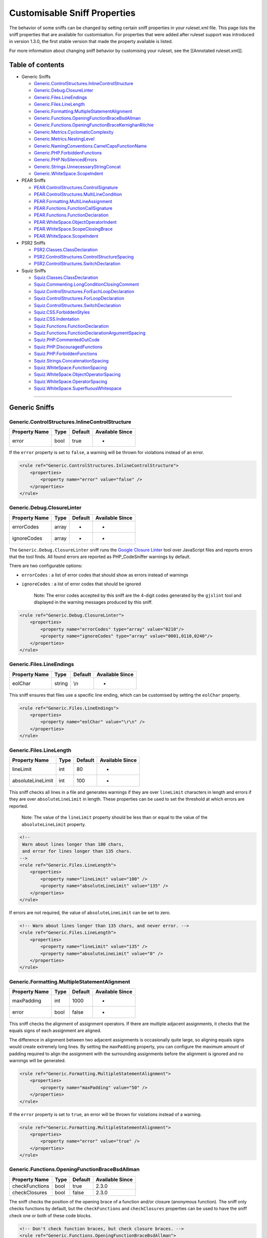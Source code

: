Customisable Sniff Properties
=============================

The behavior of some sniffs can be changed by setting certain sniff
properties in your ruleset.xml file. This page lists the sniff
properties that are available for customisation. For properties that
were added after ruleset support was introduced in version 1.3.0, the
first stable version that made the property available is listed.

For more information about changing sniff behavior by customising your
ruleset, see the [[Annotated ruleset.xml]].

Table of contents
-----------------

-  Generic Sniffs

   -  `Generic.ControlStructures.InlineControlStructure <#genericcontrolstructuresinlinecontrolstructure>`__
   -  `Generic.Debug.ClosureLinter <#genericdebugclosurelinter>`__
   -  `Generic.Files.LineEndings <#genericfileslineendings>`__
   -  `Generic.Files.LineLength <#genericfileslinelength>`__
   -  `Generic.Formatting.MultipleStatementAlignment <#genericformattingmultiplestatementalignment>`__
   -  `Generic.Functions.OpeningFunctionBraceBsdAllman <#genericfunctionsopeningfunctionbracebsdallman>`__
   -  `Generic.Functions.OpeningFunctionBraceKernighanRitchie <#genericfunctionsopeningfunctionbracekernighanritchie>`__
   -  `Generic.Metrics.CyclomaticComplexity <#genericmetricscyclomaticcomplexity>`__
   -  `Generic.Metrics.NestingLevel <#genericmetricsnestinglevel>`__
   -  `Generic.NamingConventions.CamelCapsFunctionName <#genericnamingconventionscamelcapsfunctionname>`__
   -  `Generic.PHP.ForbiddenFunctions <#genericphpforbiddenfunctions>`__
   -  `Generic.PHP.NoSilencedErrors <#genericphpnosilencederrors>`__
   -  `Generic.Strings.UnnecessaryStringConcat <#genericstringsunnecessarystringconcat>`__
   -  `Generic.WhiteSpace.ScopeIndent <#genericwhitespacescopeindent>`__

-  PEAR Sniffs

   -  `PEAR.ControlStructures.ControlSignature <#pearcontrolstructurescontrolsignature>`__
   -  `PEAR.ControlStructures.MultiLineCondition <#pearcontrolstructuresmultilinecondition>`__
   -  `PEAR.Formatting.MultiLineAssignment <#pearformattingmultilineassignment>`__
   -  `PEAR.Functions.FunctionCallSignature <#pearfunctionsfunctioncallsignature>`__
   -  `PEAR.Functions.FunctionDeclaration <#pearfunctionsfunctiondeclaration>`__
   -  `PEAR.WhiteSpace.ObjectOperatorIndent <#pearwhitespaceobjectoperatorindent>`__
   -  `PEAR.WhiteSpace.ScopeClosingBrace <#pearwhitespacescopeclosingbrace>`__
   -  `PEAR.WhiteSpace.ScopeIndent <#pearwhitespacescopeindent>`__

-  PSR2 Sniffs

   -  `PSR2.Classes.ClassDeclaration <#psr2classesclassdeclaration>`__
   -  `PSR2.ControlStructures.ControlStructureSpacing <#psr2controlstructurescontrolstructurespacing>`__
   -  `PSR2.ControlStructures.SwitchDeclaration <#psr2controlstructuresswitchdeclaration>`__

-  Squiz Sniffs

   -  `Squiz.Classes.ClassDeclaration <#squizclassesclassdeclaration>`__
   -  `Squiz.Commenting.LongConditionClosingComment <#squizcommentinglongconditionclosingcomment>`__
   -  `Squiz.ControlStructures.ForEachLoopDeclaration <#squizcontrolstructuresforeachloopdeclaration>`__
   -  `Squiz.ControlStructures.ForLoopDeclaration <#squizcontrolstructuresforloopdeclaration>`__
   -  `Squiz.ControlStructures.SwitchDeclaration <#squizcontrolstructuresswitchdeclaration>`__
   -  `Squiz.CSS.ForbiddenStyles <#squizcssforbiddenstyles>`__
   -  `Squiz.CSS.Indentation <#squizcssindentation>`__
   -  `Squiz.Functions.FunctionDeclaration <#squizfunctionsfunctiondeclaration>`__
   -  `Squiz.Functions.FunctionDeclarationArgumentSpacing <#squizfunctionsfunctiondeclarationargumentspacing>`__
   -  `Squiz.PHP.CommentedOutCode <#squizphpcommentedoutcode>`__
   -  `Squiz.PHP.DiscouragedFunctions <#squizphpdiscouragedfunctions>`__
   -  `Squiz.PHP.ForbiddenFunctions <#squizphpforbiddenfunctions>`__
   -  `Squiz.Strings.ConcatenationSpacing <#squizstringsconcatenationspacing>`__
   -  `Squiz.WhiteSpace.FunctionSpacing <#squizwhitespacefunctionspacing>`__
   -  `Squiz.WhiteSpace.ObjectOperatorSpacing <#squizwhitespaceobjectoperatorspacing>`__
   -  `Squiz.WhiteSpace.OperatorSpacing <#squizwhitespaceoperatorspacing>`__
   -  `Squiz.WhiteSpace.SuperfluousWhitespace <#squizwhitespacesuperfluouswhitespace>`__

--------------

Generic Sniffs
--------------

Generic.ControlStructures.InlineControlStructure
~~~~~~~~~~~~~~~~~~~~~~~~~~~~~~~~~~~~~~~~~~~~~~~~

+-----------------+--------+-----------+-------------------+
| Property Name   | Type   | Default   | Available Since   |
+=================+========+===========+===================+
| error           | bool   | true      | -                 |
+-----------------+--------+-----------+-------------------+

If the ``error`` property is set to ``false``, a warning will be thrown
for violations instead of an error.

.. code:: xml

    <rule ref="Generic.ControlStructures.InlineControlStructure">
        <properties>
            <property name="error" value="false" />
        </properties>
    </rule>

Generic.Debug.ClosureLinter
~~~~~~~~~~~~~~~~~~~~~~~~~~~

+-----------------+---------+-----------+-------------------+
| Property Name   | Type    | Default   | Available Since   |
+=================+=========+===========+===================+
| errorCodes      | array   | -         | -                 |
+-----------------+---------+-----------+-------------------+
| ignoreCodes     | array   | -         | -                 |
+-----------------+---------+-----------+-------------------+

The ``Generic.Debug.ClosureLinter`` sniff runs the `Google Closure
Linter <https://github.com/google/closure-linter>`__ tool over
JavaScript files and reports errors that the tool finds. All found
errors are reported as PHP\_CodeSniffer warnings by default.

There are two configurable options:

-  ``errorCodes`` : a list of error codes that should show as errors
   instead of warnings
-  ``ignoreCodes`` : a list of error codes that should be ignored

    Note: The error codes accepted by this sniff are the 4-digit codes
    generated by the ``gjslint`` tool and displayed in the warning
    messages produced by this sniff.

.. code:: xml

    <rule ref="Generic.Debug.ClosureLinter">
        <properties>
            <property name="errorCodes" type="array" value="0210"/>
            <property name="ignoreCodes" type="array" value="0001,0110,0240"/>
        </properties>
    </rule>

Generic.Files.LineEndings
~~~~~~~~~~~~~~~~~~~~~~~~~

+-----------------+----------+-----------+-------------------+
| Property Name   | Type     | Default   | Available Since   |
+=================+==========+===========+===================+
| eolChar         | string   | \\n       | -                 |
+-----------------+----------+-----------+-------------------+

This sniff ensures that files use a specific line ending, which can be
customised by setting the ``eolChar`` property.

.. code:: xml

    <rule ref="Generic.Files.LineEndings">
        <properties>
            <property name="eolChar" value="\r\n" />
        </properties>
    </rule>

Generic.Files.LineLength
~~~~~~~~~~~~~~~~~~~~~~~~

+---------------------+--------+-----------+-------------------+
| Property Name       | Type   | Default   | Available Since   |
+=====================+========+===========+===================+
| lineLimit           | int    | 80        | -                 |
+---------------------+--------+-----------+-------------------+
| absoluteLineLimit   | int    | 100       | -                 |
+---------------------+--------+-----------+-------------------+

This sniff checks all lines in a file and generates warnings if they are
over ``lineLimit`` characters in length and errors if they are over
``absoluteLineLimit`` in length. These properties can be used to set the
threshold at which errors are reported.

    Note: The value of the ``lineLimit`` property should be less than or
    equal to the value of the ``absoluteLineLimit`` property.

.. code:: xml

    <!--
     Warn about lines longer than 100 chars,
     and error for lines longer than 135 chars.
    -->
    <rule ref="Generic.Files.LineLength">
        <properties>
            <property name="lineLimit" value="100" />
            <property name="absoluteLineLimit" value="135" />
        </properties>
    </rule>

If errors are not required, the value of ``absoluteLineLimit`` can be
set to zero.

.. code:: xml

    <!-- Warn about lines longer than 135 chars, and never error. -->
    <rule ref="Generic.Files.LineLength">
        <properties>
            <property name="lineLimit" value="135" />
            <property name="absoluteLineLimit" value="0" />
        </properties>
    </rule>

Generic.Formatting.MultipleStatementAlignment
~~~~~~~~~~~~~~~~~~~~~~~~~~~~~~~~~~~~~~~~~~~~~

+-----------------+--------+-----------+-------------------+
| Property Name   | Type   | Default   | Available Since   |
+=================+========+===========+===================+
| maxPadding      | int    | 1000      | -                 |
+-----------------+--------+-----------+-------------------+
| error           | bool   | false     | -                 |
+-----------------+--------+-----------+-------------------+

This sniff checks the alignment of assignment operators. If there are
multiple adjacent assignments, it checks that the equals signs of each
assignment are aligned.

The difference in alignment between two adjacent assignments is
occasionally quite large, so aligning equals signs would create
extremely long lines. By setting the ``maxPadding`` property, you can
configure the maximum amount of padding required to align the assignment
with the surrounding assignments before the alignment is ignored and no
warnings will be generated.

.. code:: xml

    <rule ref="Generic.Formatting.MultipleStatementAlignment">
        <properties>
            <property name="maxPadding" value="50" />
        </properties>
    </rule>

If the ``error`` property is set to ``true``, an error will be thrown
for violations instead of a warning.

.. code:: xml

    <rule ref="Generic.Formatting.MultipleStatementAlignment">
        <properties>
            <property name="error" value="true" />
        </properties>
    </rule>

Generic.Functions.OpeningFunctionBraceBsdAllman
~~~~~~~~~~~~~~~~~~~~~~~~~~~~~~~~~~~~~~~~~~~~~~~

+------------------+--------+-----------+-------------------+
| Property Name    | Type   | Default   | Available Since   |
+==================+========+===========+===================+
| checkFunctions   | bool   | true      | 2.3.0             |
+------------------+--------+-----------+-------------------+
| checkClosures    | bool   | false     | 2.3.0             |
+------------------+--------+-----------+-------------------+

The sniff checks the position of the opening brace of a function and/or
closure (anonymous function). The sniff only checks functions by
default, but the ``checkFunctions`` and ``checkClosures`` properties can
be used to have the sniff check one or both of these code blocks.

.. code:: xml

    <!-- Don't check function braces, but check closure braces. -->
    <rule ref="Generic.Functions.OpeningFunctionBraceBsdAllman">
        <properties>
            <property name="checkFunctions" value="false" />
            <property name="checkClosures" value="true" />
        </properties>
    </rule>

Generic.Functions.OpeningFunctionBraceKernighanRitchie
~~~~~~~~~~~~~~~~~~~~~~~~~~~~~~~~~~~~~~~~~~~~~~~~~~~~~~

+------------------+--------+-----------+-------------------+
| Property Name    | Type   | Default   | Available Since   |
+==================+========+===========+===================+
| checkFunctions   | bool   | true      | 2.3.0             |
+------------------+--------+-----------+-------------------+
| checkClosures    | bool   | false     | 2.3.0             |
+------------------+--------+-----------+-------------------+

The sniff checks the position of the opening brace of a function and/or
closure (anonymous function). The sniff only checks functions by
default, but the ``checkFunctions`` and ``checkClosures`` properties can
be used to have the sniff check one or both of these code blocks.

.. code:: xml

    <!-- Don't check function braces, but check closure braces. -->
    <rule ref="Generic.Functions.OpeningFunctionBraceKernighanRitchie">
        <properties>
            <property name="checkFunctions" value="false" />
            <property name="checkClosures" value="true" />
        </properties>
    </rule>

Generic.Metrics.CyclomaticComplexity
~~~~~~~~~~~~~~~~~~~~~~~~~~~~~~~~~~~~

+----------------------+--------+-----------+-------------------+
| Property Name        | Type   | Default   | Available Since   |
+======================+========+===========+===================+
| complexity           | int    | 10        | -                 |
+----------------------+--------+-----------+-------------------+
| absoluteComplexity   | int    | 20        | -                 |
+----------------------+--------+-----------+-------------------+

This sniff checks the cyclomatic complexity for functions by counting
the different paths the function includes.

There are two configurable options:

-  ``complexity`` : the cyclomatic complexity above which this sniff
   will generate warnings
-  ``absoluteComplexity`` : the cyclomatic complexity above which this
   sniff will generate errors

    Note: The value of the ``complexity`` property should be less than
    or equal to the value of the ``absoluteComplexity`` property.

.. code:: xml

    <rule ref="Generic.Metrics.CyclomaticComplexity">
        <properties>
            <property name="complexity" value="15" />
            <property name="absoluteComplexity" value="30" />
        </properties>
    </rule>

Generic.Metrics.NestingLevel
~~~~~~~~~~~~~~~~~~~~~~~~~~~~

+------------------------+--------+-----------+-------------------+
| Property Name          | Type   | Default   | Available Since   |
+========================+========+===========+===================+
| nestingLevel           | int    | 5         | -                 |
+------------------------+--------+-----------+-------------------+
| absoluteNestingLevel   | int    | 10        | -                 |
+------------------------+--------+-----------+-------------------+

This sniff checks how many level deep that code is nested within a
function.

There are two configurable options:

-  ``nestingLevel`` : the nesting level above which this sniff will
   generate warnings
-  ``absoluteNestingLevel`` : the nesting level above which this sniff
   will generate errors

.. code:: xml

    <rule ref="Generic.Metrics.NestingLevel">
        <properties>
            <property name="nestingLevel" value="8" />
            <property name="absoluteNestingLevel" value="12" />
        </properties>
    </rule>

Generic.NamingConventions.CamelCapsFunctionName
~~~~~~~~~~~~~~~~~~~~~~~~~~~~~~~~~~~~~~~~~~~~~~~

+-----------------+--------+-----------+-------------------+
| Property Name   | Type   | Default   | Available Since   |
+=================+========+===========+===================+
| strict          | bool   | true      | 1.3.5             |
+-----------------+--------+-----------+-------------------+

This sniff ensures function and method names are in CamelCaps.

Strictly speaking, a name cannot have two capital letters next to each
other in CamelCaps format. By setting the ``strict`` property to
``false``, the sniff applies the rule more leniently and allows for two
capital letters next to each other in function and method names.

.. code:: xml

    <rule ref="Generic.NamingConventions.CamelCapsFunctionName">
        <properties>
            <property name="strict" value="false" />
        </properties>
    </rule>

Generic.PHP.ForbiddenFunctions
~~~~~~~~~~~~~~~~~~~~~~~~~~~~~~

+----------------------+---------+-------------------------------+-------------------+
| Property Name        | Type    | Default                       | Available Since   |
+======================+=========+===============================+===================+
| forbiddenFunctions   | array   | sizeof=>count,delete=>unset   | 2.0.0             |
+----------------------+---------+-------------------------------+-------------------+
| error                | bool    | true                          | -                 |
+----------------------+---------+-------------------------------+-------------------+

This sniff discourages the use of alias functions that are kept in PHP
for compatibility with older versions. The sniff can be used to forbid
the use of any function by setting the ``forbiddenFunctions`` property.
The property is defined as an array, with the keys being the names of
the functions to forbid and the values being the names of suggested
alternative functions to use instead. If no alternative function exists
(i.e., the function should never be used) specify ``null`` as the value.

.. code:: xml

    <rule ref="Generic.PHP.ForbiddenFunctions">
        <properties>
            <property name="forbiddenFunctions" type="array"
                value="print=>echo,create_function=>null" />
         </properties>
    </rule>

If the ``error`` property is set to ``false``, a warning will be thrown
for violations instead of an error.

.. code:: xml

    <rule ref="Generic.PHP.ForbiddenFunctions">
        <properties>
            <property name="error" value="false" />
        </properties>
    </rule>

Generic.PHP.NoSilencedErrors
~~~~~~~~~~~~~~~~~~~~~~~~~~~~

+-----------------+--------+-----------+-------------------+
| Property Name   | Type   | Default   | Available Since   |
+=================+========+===========+===================+
| error           | bool   | true      | -                 |
+-----------------+--------+-----------+-------------------+

If the ``error`` property is set to ``false``, a warning will be thrown
for violations instead of an error.

.. code:: xml

    <rule ref="Generic.PHP.NoSilencedErrors">
        <properties>
            <property name="error" value="false" />
        </properties>
    </rule>

Generic.Strings.UnnecessaryStringConcat
~~~~~~~~~~~~~~~~~~~~~~~~~~~~~~~~~~~~~~~

+------------------+--------+-----------+-------------------+
| Property Name    | Type   | Default   | Available Since   |
+==================+========+===========+===================+
| allowMultiline   | bool   | false     | 2.3.4             |
+------------------+--------+-----------+-------------------+
| error            | bool   | true      | -                 |
+------------------+--------+-----------+-------------------+

This sniff checks that two strings using the same quoting style are not
concatenated. Sometimes long strings are broken over multiple lines to
work within a maximum line length, but this sniff will generate an error
for these cases by default. Setting the ``allowMultiline`` property to
``true`` will get the sniff to allow string concatenation if the string
covers multiple lines.

.. code:: xml

    <rule ref="Generic.Strings.UnnecessaryStringConcat">
        <properties>
            <property name="allowMultiline" value="true" />
        </properties>
    </rule>

If the ``error`` property is set to ``false``, a warning will be thrown
for violations instead of an error.

.. code:: xml

    <rule ref="Generic.Strings.UnnecessaryStringConcat">
        <properties>
            <property name="error" value="false" />
        </properties>
    </rule>

Generic.WhiteSpace.ScopeIndent
~~~~~~~~~~~~~~~~~~~~~~~~~~~~~~

+---------------------------+---------+-----------+-------------------+
| Property Name             | Type    | Default   | Available Since   |
+===========================+=========+===========+===================+
| indent                    | int     | 4         | -                 |
+---------------------------+---------+-----------+-------------------+
| exact                     | bool    | false     | -                 |
+---------------------------+---------+-----------+-------------------+
| tabIndent                 | bool    | false     | 2.0.0             |
+---------------------------+---------+-----------+-------------------+
| ignoreIndentationTokens   | array   | -         | 1.4.8             |
+---------------------------+---------+-----------+-------------------+

This sniff checks that code blocks are indented correctly. By default,
this sniff ensures that code blocks are indented 4 spaces, but you can
change the size of the indent by setting the ``indent`` property.

.. code:: xml

    <rule ref="Generic.WhiteSpace.ScopeIndent">
        <properties>
            <property name="indent" value="2" />
        </properties>
    </rule>

The ``exact`` property is used to determine whether an indent is treated
as an exact number or as a minimum amount. By default, code blocks must
be indented at least ``indent`` spaces from the last code block. If
``exact`` is set to ``true``, code blocks must be indented exactly
``indent`` spaces from the last code block.

    Note: Enforcing exact indent checking is generally not advised
    because it doesn't allow for any flexibility when indenting and
    aligning code. It is almost always better to use the default value
    and then allow other sniffs to enforce specific indenting rules.

.. code:: xml

    <rule ref="Generic.WhiteSpace.ScopeIndent">
        <properties>
            <property name="exact" value="true" />
        </properties>
    </rule>

By default, this sniff enforces the use of spaces for indentation and
also uses spaces when fixing the indentation of code blocks. If you
prefer using tabs, you can set the ``tabIndent`` property to ``true``.

    Note: The size of each tab is important, so it should be specified
    using the ``--tab-width`` CLI argument or by adding
    ``<arg name="tab-width" value="4"/>`` to your ruleset. This sniff
    will use this value when checking and fixing indents.

.. code:: xml

    <!-- Tabs should represent 4 spaces. -->
    <arg name="tab-width" value="4"/>
    ...
    <!-- Indent using tabs. -->
    <rule ref="Generic.WhiteSpace.ScopeIndent">
        <properties>
            <property name="tabIndent" value="true" />
        </properties>
    </rule>

Setting the ``ignoreIndentationTokens`` property provides the sniff with
a list of tokens that do not need to be checked for indentation. This is
commonly used to ignore indentation for code structures such as comments
and here/nowdocs.

.. code:: xml

    <rule ref="Generic.WhiteSpace.ScopeIndent">
        <properties>
            <property name="ignoreIndentationTokens" type="array"
                value="T_COMMENT,T_DOC_COMMENT_OPEN_TAG"/>
        </properties>
    </rule>

PEAR Sniffs
-----------

PEAR.ControlStructures.ControlSignature
~~~~~~~~~~~~~~~~~~~~~~~~~~~~~~~~~~~~~~~

+------------------+--------+-----------+-------------------+
| Property Name    | Type   | Default   | Available Since   |
+==================+========+===========+===================+
| ignoreComments   | bool   | true      | 1.4.0             |
+------------------+--------+-----------+-------------------+

    Note: The ``ignoreComments`` property is inherited from the
    AbstractPattern sniff.

This sniff verifies that control structures match a specific pattern of
whitespace and bracket placement. By default, comments placed within the
declaration will generate an error, but the sniff can be told to ignore
comments by setting the ``ignoreComments`` property to ``true``.

.. code:: xml

    <rule ref="PEAR.ControlStructures.ControlSignature">
        <properties>
            <property name="ignoreComments" value="false" />
        </properties>
    </rule>

PEAR.ControlStructures.MultiLineCondition
~~~~~~~~~~~~~~~~~~~~~~~~~~~~~~~~~~~~~~~~~

+-----------------+--------+-----------+-------------------+
| Property Name   | Type   | Default   | Available Since   |
+=================+========+===========+===================+
| indent          | int    | 4         | 1.4.7             |
+-----------------+--------+-----------+-------------------+

One of the rules that this sniff enforces is the indent of a condition
that has been split over multiple lines. By default, this sniff ensures
that each line of the condition is indented 4 spaces, but you can change
the size of the indent by setting the ``indent`` property.

.. code:: xml

    <rule ref="PEAR.ControlStructures.MultiLineCondition">
        <properties>
            <property name="indent" value="2" />
        </properties>
    </rule>

PEAR.Formatting.MultiLineAssignment
~~~~~~~~~~~~~~~~~~~~~~~~~~~~~~~~~~~

+-----------------+--------+-----------+-------------------+
| Property Name   | Type   | Default   | Available Since   |
+=================+========+===========+===================+
| indent          | int    | 4         | 1.4.7             |
+-----------------+--------+-----------+-------------------+

One of the rules that this sniff enforces is the indent of an assignment
that has been split over multiple lines. By default, this sniff ensures
that the line with the assignment operator is indented 4 spaces, but you
can change the size of the indent by setting the ``indent`` property.

.. code:: xml

    <rule ref="PEAR.Formatting.MultiLineAssignment">
        <properties>
            <property name="indent" value="2" />
        </properties>
    </rule>

PEAR.Functions.FunctionCallSignature
~~~~~~~~~~~~~~~~~~~~~~~~~~~~~~~~~~~~

+-----------------------------+--------+-----------+-------------------+
| Property Name               | Type   | Default   | Available Since   |
+=============================+========+===========+===================+
| indent                      | int    | 4         | 1.3.4             |
+-----------------------------+--------+-----------+-------------------+
| allowMultipleArguments      | bool   | true      | 1.3.6             |
+-----------------------------+--------+-----------+-------------------+
| requiredSpacesAfterOpen     | int    | 0         | 1.5.2             |
+-----------------------------+--------+-----------+-------------------+
| requiredSpacesBeforeClose   | int    | 0         | 1.5.2             |
+-----------------------------+--------+-----------+-------------------+

One of the rules this sniff enforces is that function calls have the
correct padding inside their bracketed argument lists. By default, the
sniff ensures there are zero spaces following the opening bracket, and
zero spaces preceding the closing bracket, as shown in the following
code snippet:

.. code:: php

    $foo = getValue($a, $b, $c);

Another common way of padding function calls is to use a single space,
as shown in the following code snippet:

.. code:: php

    $foo = getValue( $a, $b, $c );

If you prefer to write your code like this, you can set the
``requiredSpacesAfterOpen`` and ``requiredSpacesBeforeClose`` properties
to ``1``, or whatever padding you prefer.

.. code:: xml

    <rule ref="PEAR.Functions.FunctionCallSignature">
        <properties>
            <property name="requiredSpacesAfterOpen" value="1" />
            <property name="requiredSpacesBeforeClose" value="1" />
        </properties>
    </rule>

This sniff also enforces the formatting of multi-line function calls. By
default, multiple arguments can appear on each line, as shown in the
following code snippet:

.. code:: php

    $returnValue = foo(
        $a, $b, $c,
        $d, $e
    );

Another common way of defining multi-line function calls is to have one
argument per line, as shown in the following code snippet:

.. code:: php

    $returnValue = foo(
        $a,
        $b,
        $c,
        $d,
        $e
    );

If you prefer to write your code like this, you can set the
``allowMultipleArguments`` property to ``false``.

.. code:: xml

    <rule ref="PEAR.Functions.FunctionCallSignature">
        <properties>
            <property name="allowMultipleArguments" value="false" />
        </properties>
    </rule>

By default, this sniff ensures that each line in a multi-line function
call is indented 4 spaces, but you can change the size of the indent by
setting the ``indent`` property.

.. code:: xml

    <rule ref="PEAR.Functions.FunctionCallSignature">
        <properties>
            <property name="indent" value="2" />
        </properties>
    </rule>

PEAR.Functions.FunctionDeclaration
~~~~~~~~~~~~~~~~~~~~~~~~~~~~~~~~~~

+-----------------+--------+-----------+-------------------+
| Property Name   | Type   | Default   | Available Since   |
+=================+========+===========+===================+
| indent          | int    | 4         | 1.4.7             |
+-----------------+--------+-----------+-------------------+

One of the rules that this sniff enforces is the indent of each function
argument in a multi-line function declaration. By default, this sniff
ensures that each line is indented 4 spaces, but you can change the size
of the indent by setting the ``indent`` property.

.. code:: xml

    <rule ref="PEAR.Functions.FunctionDeclaration">
        <properties>
            <property name="indent" value="2" />
        </properties>
    </rule>

PEAR.WhiteSpace.ObjectOperatorIndent
~~~~~~~~~~~~~~~~~~~~~~~~~~~~~~~~~~~~

+-----------------+--------+-----------+-------------------+
| Property Name   | Type   | Default   | Available Since   |
+=================+========+===========+===================+
| indent          | int    | 4         | 1.4.6             |
+-----------------+--------+-----------+-------------------+

One of the rules that this sniff enforces is the indent of each line in
a multi-line object chain. By default, this sniff ensures that each line
is indented 4 spaces, but you can change the size of the indent by
setting the ``indent`` property.

.. code:: xml

    <rule ref="PEAR.WhiteSpace.ObjectOperatorIndent">
        <properties>
            <property name="indent" value="2" />
        </properties>
    </rule>

PEAR.WhiteSpace.ScopeClosingBrace
~~~~~~~~~~~~~~~~~~~~~~~~~~~~~~~~~

+-----------------+--------+-----------+-------------------+
| Property Name   | Type   | Default   | Available Since   |
+=================+========+===========+===================+
| indent          | int    | 4         | 1.3.4             |
+-----------------+--------+-----------+-------------------+

One of the rules that this sniff enforces is the indent of the case
terminating statement. By default, this sniff ensures that the statement
is indented 4 spaces from the ``case`` or ``default`` keyword, but you
can change the size of the indent by setting the ``indent`` property.

.. code:: xml

    <rule ref="PEAR.WhiteSpace.ScopeClosingBrace">
        <properties>
            <property name="indent" value="2" />
        </properties>
    </rule>

PEAR.WhiteSpace.ScopeIndent
~~~~~~~~~~~~~~~~~~~~~~~~~~~

+---------------------------+---------+-----------+-------------------+
| Property Name             | Type    | Default   | Available Since   |
+===========================+=========+===========+===================+
| indent                    | int     | 4         | -                 |
+---------------------------+---------+-----------+-------------------+
| exact                     | bool    | false     | -                 |
+---------------------------+---------+-----------+-------------------+
| tabIndent                 | bool    | false     | 2.0.0             |
+---------------------------+---------+-----------+-------------------+
| ignoreIndentationTokens   | array   | -         | 1.4.8             |
+---------------------------+---------+-----------+-------------------+

    Note: All properties are inherited from the
    [Generic.WhiteSpace.ScopeIndent] (#genericwhitespacescopeindent)
    sniff.

See the [Generic.WhiteSpace.ScopeIndent] (#genericwhitespacescopeindent)
sniff for an explanation of all properties.

.. code:: xml

    <!-- Tabs should represent 4 spaces. -->
    <arg name="tab-width" value="4"/>
    ...
    <rule ref="PEAR.WhiteSpace.ScopeIndent">
        <properties>
            <property name="exact" value="true" />
            <property name="tabIndent" value="true" />
            <property name="ignoreIndentationTokens" type="array"
                value="T_COMMENT,T_DOC_COMMENT_OPEN_TAG"/>
        </properties>
    </rule>

PSR2 Sniffs
-----------

PSR2.Classes.ClassDeclaration
~~~~~~~~~~~~~~~~~~~~~~~~~~~~~

+-----------------+--------+-----------+-------------------+
| Property Name   | Type   | Default   | Available Since   |
+=================+========+===========+===================+
| indent          | int    | 4         | 1.3.5             |
+-----------------+--------+-----------+-------------------+

One of the rules that this sniff enforces is the indent of a list of
implemented or extended class names that have been split over multiple
lines. By default, this sniff ensures that the class names are indented
4 spaces, but you can change the size of the indent by setting the
``indent`` property.

.. code:: xml

    <rule ref="PSR2.Classes.ClassDeclaration">
        <properties>
            <property name="indent" value="2" />
        </properties>
    </rule>

PSR2.ControlStructures.ControlStructureSpacing
~~~~~~~~~~~~~~~~~~~~~~~~~~~~~~~~~~~~~~~~~~~~~~

+-----------------------------+--------+-----------+-------------------+
| Property Name               | Type   | Default   | Available Since   |
+=============================+========+===========+===================+
| requiredSpacesAfterOpen     | int    | 0         | 1.5.2             |
+-----------------------------+--------+-----------+-------------------+
| requiredSpacesBeforeClose   | int    | 0         | 1.5.2             |
+-----------------------------+--------+-----------+-------------------+

This sniff checks that control structures have the correct padding
inside their bracketed statement. By default, the sniff ensures there
are zero spaces following the opening bracket, and zero spaces preceding
the closing bracket, as shown in the following code snippet:

.. code:: php

    if ($condition === true) {
        // Body.
    }

Another common way of padding control structures is to use a single
space, as shown in the following code snippet:

.. code:: php

    if ( $condition === true ) {
        // Body.
    }

If you prefer to write your code like this, you can set the
``requiredSpacesAfterOpen`` and ``requiredSpacesBeforeClose`` properties
to ``1``, or whatever padding you prefer.

.. code:: xml

    <rule ref="PSR2.ControlStructures.ControlStructureSpacing">
        <properties>
            <property name="requiredSpacesAfterOpen" value="1" />
            <property name="requiredSpacesBeforeClose" value="1" />
        </properties>
    </rule>

PSR2.ControlStructures.SwitchDeclaration
~~~~~~~~~~~~~~~~~~~~~~~~~~~~~~~~~~~~~~~~

+-----------------+--------+-----------+-------------------+
| Property Name   | Type   | Default   | Available Since   |
+=================+========+===========+===================+
| indent          | int    | 4         | 1.4.5             |
+-----------------+--------+-----------+-------------------+

One of the rules that this sniff enforces is the indent of the case
terminating statement. By default, this sniff ensures that the statement
is indented 4 spaces from the ``case`` or ``default`` keyword, but you
can change the size of the indent by setting the ``indent`` property.

.. code:: xml

    <rule ref="PSR2.ControlStructures.SwitchDeclaration">
        <properties>
            <property name="indent" value="2" />
        </properties>
    </rule>

Squiz Sniffs
------------

Squiz.Classes.ClassDeclaration
~~~~~~~~~~~~~~~~~~~~~~~~~~~~~~

+-----------------+--------+-----------+-------------------+
| Property Name   | Type   | Default   | Available Since   |
+=================+========+===========+===================+
| indent          | int    | 4         | 1.3.5             |
+-----------------+--------+-----------+-------------------+

    Note: The ``indent`` property is inherited from the
    [PSR2.Classes.ClassDeclaration] (#psr2classesclassdeclaration)
    sniff.

One of the rules that this sniff enforces is the indent of a list of
implemented or extended class names that have been split over multiple
lines. By default, this sniff ensures that the class names are indented
4 spaces, but you can change the size of the indent by setting the
``indent`` property.

.. code:: xml

    <rule ref="Squiz.Classes.ClassDeclaration">
        <properties>
            <property name="indent" value="2" />
        </properties>
    </rule>

Squiz.Commenting.LongConditionClosingComment
~~~~~~~~~~~~~~~~~~~~~~~~~~~~~~~~~~~~~~~~~~~~

+-----------------+----------+------------+-------------------+
| Property Name   | Type     | Default    | Available Since   |
+=================+==========+============+===================+
| lineLimit       | int      | 20         | 2.7.0             |
+-----------------+----------+------------+-------------------+
| commentFormat   | string   | //end %s   | 2.7.0             |
+-----------------+----------+------------+-------------------+

This sniff checks that long blocks of code have a closing comment. The
``lineLimit`` property allows you to configure the numbers of lines that
the code block must span before requiring a comment. By default, the
code block must be at least 20 lines long, including the opening and
closing lines, but you can change the required length by setting the
``lineLimit`` property.

.. code:: xml

    <rule ref="Squiz.Commenting.LongConditionClosingComment">
        <properties>
            <property name="lineLimit" value="40" />
        </properties>
    </rule>

When a closing comment is required, the format defaults to ``//end %s``,
where the %s placeholder is replaced with the type of the code block.
For example, ``//end if``, ``//end foreach``, or ``//end switch``. You
can change the format of the end comment by setting the
``commentFormat`` property.

.. code:: xml

    <!-- Have code block comments look like // end foreach() etc. -->
    <rule ref="Squiz.Commenting.LongConditionClosingComment">
        <properties>
            <property name="commentFormat" value="// end %s()" />
        </properties>
    </rule>

Squiz.ControlStructures.ForEachLoopDeclaration
~~~~~~~~~~~~~~~~~~~~~~~~~~~~~~~~~~~~~~~~~~~~~~

+-----------------------------+--------+-----------+-------------------+
| Property Name               | Type   | Default   | Available Since   |
+=============================+========+===========+===================+
| requiredSpacesAfterOpen     | int    | 0         | 1.5.2             |
+-----------------------------+--------+-----------+-------------------+
| requiredSpacesBeforeClose   | int    | 0         | 1.5.2             |
+-----------------------------+--------+-----------+-------------------+

This sniff checks that ``foreach`` structures have the correct padding
inside their bracketed statement. By default, the sniff ensures there
are zero spaces following the opening bracket, and zero spaces preceding
the closing bracket, as shown in the following code snippet:

.. code:: php

    foreach ($foo as $bar) {
        // Body.
    }

Another common way of padding control structures is to use a single
space, as shown in the following code snippet:

.. code:: php

    foreach ( $foo as $bar ) {
        // Body.
    }

If you prefer to write your code like this, you can set the
``requiredSpacesAfterOpen`` and ``requiredSpacesBeforeClose`` properties
to ``1``, or whatever padding you prefer.

.. code:: xml

    <rule ref="Squiz.ControlStructures.ForEachLoopDeclaration">
        <properties>
            <property name="requiredSpacesAfterOpen" value="1" />
            <property name="requiredSpacesBeforeClose" value="1" />
        </properties>
    </rule>

Squiz.ControlStructures.ForLoopDeclaration
~~~~~~~~~~~~~~~~~~~~~~~~~~~~~~~~~~~~~~~~~~

+-----------------------------+--------+-----------+-------------------+
| Property Name               | Type   | Default   | Available Since   |
+=============================+========+===========+===================+
| requiredSpacesAfterOpen     | int    | 0         | 1.5.2             |
+-----------------------------+--------+-----------+-------------------+
| requiredSpacesBeforeClose   | int    | 0         | 1.5.2             |
+-----------------------------+--------+-----------+-------------------+

This sniff checks that ``for`` structures have the correct padding
inside their bracketed statement. By default, the sniff ensures there
are zero spaces following the opening bracket, and zero spaces preceding
the closing bracket, as shown in the following code snippet:

.. code:: php

    for ($i = 0; $i < 10; $i++) {
        // Body.
    }

Another common way of padding control structures is to use a single
space, as shown in the following code snippet:

.. code:: php

    for ( $i = 0; $i < 10; $i++ ) {
        // Body.
    }

If you prefer to write your code like this, you can set the
``requiredSpacesAfterOpen`` and ``requiredSpacesBeforeClose`` properties
to ``1``, or whatever padding you prefer.

.. code:: xml

    <rule ref="Squiz.ControlStructures.ForLoopDeclaration">
        <properties>
            <property name="requiredSpacesAfterOpen" value="1" />
            <property name="requiredSpacesBeforeClose" value="1" />
        </properties>
    </rule>

Squiz.ControlStructures.SwitchDeclaration
~~~~~~~~~~~~~~~~~~~~~~~~~~~~~~~~~~~~~~~~~

+-----------------+--------+-----------+-------------------+
| Property Name   | Type   | Default   | Available Since   |
+=================+========+===========+===================+
| indent          | int    | 4         | 1.4.7             |
+-----------------+--------+-----------+-------------------+

Two of the rules that this sniff enforces are the indent of ``case`` and
``default`` keywords, and the indent of the case terminating statement.
By default, this sniff ensures that the keywords are indented 4 spaces
from the ``switch`` keyword and that the terminating statement is
indented 4 spaces from the ``case`` or ``default`` keyword, but you can
change the size of the indent by setting the ``indent`` property.

.. code:: xml

    <rule ref="Squiz.ControlStructures.SwitchDeclaration">
        <properties>
            <property name="indent" value="2" />
        </properties>
    </rule>

Squiz.CSS.ForbiddenStyles
~~~~~~~~~~~~~~~~~~~~~~~~~

+-----------------+--------+-----------+-------------------+
| Property Name   | Type   | Default   | Available Since   |
+=================+========+===========+===================+
| error           | bool   | true      | 1.4.6             |
+-----------------+--------+-----------+-------------------+

If the ``error`` property is set to ``false``, a warning will be thrown
for violations instead of an error.

.. code:: xml

    <rule ref="Squiz.CSS.ForbiddenStyles">
        <properties>
            <property name="error" value="false" />
        </properties>
    </rule>

Squiz.CSS.Indentation
~~~~~~~~~~~~~~~~~~~~~

+-----------------+--------+-----------+-------------------+
| Property Name   | Type   | Default   | Available Since   |
+=================+========+===========+===================+
| indent          | int    | 4         | 1.4.7             |
+-----------------+--------+-----------+-------------------+

This sniff checks the indentation of CSS class definitions. By default,
this sniff ensures that style statements are indented using 4 spaces,
but you can change the size of the indent by setting the ``indent``
property.

.. code:: xml

    <rule ref="Squiz.CSS.Indentation">
        <properties>
            <property name="indent" value="2" />
        </properties>
    </rule>

Squiz.Functions.FunctionDeclaration
~~~~~~~~~~~~~~~~~~~~~~~~~~~~~~~~~~~

+------------------+--------+-----------+-------------------+
| Property Name    | Type   | Default   | Available Since   |
+==================+========+===========+===================+
| ignoreComments   | bool   | false     | 1.4.0             |
+------------------+--------+-----------+-------------------+

    Note: The ``ignoreComments`` property is inherited from the
    AbstractPattern sniff.

This sniff verifies that functions declarations match a specific pattern
of whitespace and bracket placement. By default, comments placed within
the function declaration will generate an error, but the sniff can be
told to ignore comments by setting the ``ignoreComments`` property to
``true``.

.. code:: xml

    <rule ref="Squiz.Functions.FunctionDeclaration">
        <properties>
            <property name="ignoreComments" value="false" />
        </properties>
    </rule>

Squiz.Functions.FunctionDeclarationArgumentSpacing
~~~~~~~~~~~~~~~~~~~~~~~~~~~~~~~~~~~~~~~~~~~~~~~~~~

+-----------------------------+--------+-----------+-------------------+
| Property Name               | Type   | Default   | Available Since   |
+=============================+========+===========+===================+
| equalsSpacing               | int    | 0         | 1.3.5             |
+-----------------------------+--------+-----------+-------------------+
| requiredSpacesAfterOpen     | int    | 0         | 1.5.2             |
+-----------------------------+--------+-----------+-------------------+
| requiredSpacesBeforeClose   | int    | 0         | 1.5.2             |
+-----------------------------+--------+-----------+-------------------+

One of the rules this sniff enforces is the padding around equal signs
in the function argument list. By default, the sniff ensures there are
zero spaces before and after the equals sign, as shown in the following
code snippet:

.. code:: php

    function foo($a='a', $b='b') {
        // Body.
    }

Another common way of defining default values is to use a single space,
as shown in the following code snippet:

.. code:: php

    function foo($a = 'a', $b = 'b') {
        // Body.
    }

If you prefer to write your code like this, you can set the
``equalsSpacing`` property to ``1``, or whatever padding you prefer.

.. code:: xml

    <rule ref="Squiz.Functions.FunctionDeclarationArgumentSpacing">
        <properties>
            <property name="equalsSpacing" value="1" />
        </properties>
    </rule>

Another of the rules this sniff enforces is that functions have the
correct padding inside their bracketed list of arguments. By default,
the sniff ensures there are zero spaces following the opening bracket,
and zero spaces preceding the closing bracket, as shown in the following
code snippet:

.. code:: php

    function foo($a, $b) {
        // Body.
    }

Another common way of padding argument lists is to use a single space,
as shown in the following code snippet:

.. code:: php

    function foo( $a, $b ) {
        // Body.
    }

If you prefer to write your code like this, you can set the
``requiredSpacesAfterOpen`` and ``requiredSpacesBeforeClose`` properties
to ``1``, or whatever padding you prefer.

.. code:: xml

    <rule ref="Squiz.Functions.FunctionDeclarationArgumentSpacing">
        <properties>
            <property name="requiredSpacesAfterOpen" value="1" />
            <property name="requiredSpacesBeforeClose" value="1" />
        </properties>
    </rule>

Squiz.PHP.CommentedOutCode
~~~~~~~~~~~~~~~~~~~~~~~~~~

+-----------------+--------+-----------+-------------------+
| Property Name   | Type   | Default   | Available Since   |
+=================+========+===========+===================+
| maxPercentage   | int    | 35        | 1.3.3             |
+-----------------+--------+-----------+-------------------+

This sniff generates warnings for commented out code. By default, a
warning is generated if a comment appears to be more than 35% valid
code. If you find that the sniff is generating a lot of false positive,
you may want to raise the valid code threshold by increasing the
``maxPercentage`` property. Similarly, if you find that the sniff is
generating a lot of false negatives, you may want to make it more
sensitive by dropping the threshold by decreasing the ``maxPercentage``
property.

.. code:: xml

    <!-- Make this sniff more sensitive to commented out code blocks. -->
    <rule ref="Squiz.PHP.CommentedOutCode">
        <properties>
            <property name="maxPercentage" value="20" />
        </properties>
    </rule>

Squiz.PHP.DiscouragedFunctions
~~~~~~~~~~~~~~~~~~~~~~~~~~~~~~

+-----------------+--------+-----------+-------------------+
| Property Name   | Type   | Default   | Available Since   |
+=================+========+===========+===================+
| error           | bool   | false     | -                 |
+-----------------+--------+-----------+-------------------+

    Note: This sniff also has a ``forbiddenFunctions`` property
    inherited from the [Generic.PHP.ForbiddenFunctions]
    (#genericphpforbiddenfunctions) sniff, but it should not be used. If
    you want to customise the list of discouraged functions, use the
    Generic.PHP.ForbiddenFunctions sniff directly.

If the ``error`` property is set to ``true``, an error will be thrown
for violations instead of a warning.

.. code:: xml

    <rule ref="Squiz.PHP.DiscouragedFunctions">
        <properties>
            <property name="error" value="true" />
        </properties>
    </rule>

Squiz.PHP.ForbiddenFunctions
~~~~~~~~~~~~~~~~~~~~~~~~~~~~

+-----------------+--------+-----------+-------------------+
| Property Name   | Type   | Default   | Available Since   |
+=================+========+===========+===================+
| error           | bool   | false     | -                 |
+-----------------+--------+-----------+-------------------+

    Note: This sniff also has a ``forbiddenFunctions`` property
    inherited from the [Generic.PHP.ForbiddenFunctions]
    (#genericphpforbiddenfunctions) sniff, but it should not be used. If
    you want to customise the list of forbidden functions, use the
    Generic.PHP.ForbiddenFunctions sniff directly.

If the ``error`` property is set to ``true``, an error will be thrown
for violations instead of a warning.

.. code:: xml

    <rule ref="Squiz.PHP.ForbiddenFunctions">
        <properties>
            <property name="error" value="true" />
        </properties>
    </rule>

Squiz.Strings.ConcatenationSpacing
~~~~~~~~~~~~~~~~~~~~~~~~~~~~~~~~~~

+------------------+--------+-----------+-------------------+
| Property Name    | Type   | Default   | Available Since   |
+==================+========+===========+===================+
| spacing          | int    | 0         | 2.0.0             |
+------------------+--------+-----------+-------------------+
| ignoreNewlines   | bool   | false     | 2.3.1             |
+------------------+--------+-----------+-------------------+

One of the rules this sniff enforces is the padding around concatenation
operators. By default, the sniff ensures there are zero spaces before
and after the concatenation operator, as shown in the following code
snippet:

.. code:: php

    $foo = $number.'-'.$letter;

Another common way of padding concatenation operators is to use a single
space, as shown in the following code snippet:

.. code:: php

    $foo = $number . '-' . $letter;

If you prefer to write your code like this, you can set the ``spacing``
property to ``1``, or whatever padding you prefer.

.. code:: xml

    <rule ref="Squiz.Strings.ConcatenationSpacing">
        <properties>
            <property name="spacing" value="1" />
        </properties>
    </rule>

Sometimes long concatenation statements are broken over multiple lines
to work within a maximum line length, but this sniff will generate an
error for these cases by default. Setting the ``ignoreNewlines``
property to ``true`` will allow newline characters before or after a
concatenation operator, and any required padding for alignment.

.. code:: xml

    <rule ref="Squiz.Strings.ConcatenationSpacing">
        <properties>
            <property name="ignoreNewlines" value="true" />
        </properties>
    </rule>

Squiz.WhiteSpace.FunctionSpacing
~~~~~~~~~~~~~~~~~~~~~~~~~~~~~~~~

+-----------------+--------+-----------+-------------------+
| Property Name   | Type   | Default   | Available Since   |
+=================+========+===========+===================+
| spacing         | int    | 2         | 1.4.5             |
+-----------------+--------+-----------+-------------------+

This sniff checks that there are two blank lines before and after
functions declarations, but you can change the required padding using
the ``spacing`` property.

.. code:: xml

    <!-- Ensure 1 blank line before and after functions. -->
    <rule ref="Squiz.WhiteSpace.FunctionSpacing">
        <properties>
            <property name="spacing" value="1" />
        </properties>
    </rule>

Squiz.WhiteSpace.ObjectOperatorSpacing
~~~~~~~~~~~~~~~~~~~~~~~~~~~~~~~~~~~~~~

+------------------+--------+-----------+-------------------+
| Property Name    | Type   | Default   | Available Since   |
+==================+========+===========+===================+
| ignoreNewlines   | bool   | false     | 2.7.0             |
+------------------+--------+-----------+-------------------+

This sniff ensures there are no spaces surrounding an object operator.
Sometimes long object chains are broken over multiple lines to work
within a maximum line length, but this sniff will generate an error for
these cases by default. Setting the ``ignoreNewlines`` property to
``true`` will allow newline characters before or after an object
operator, and any required padding for alignment.

.. code:: xml

    <rule ref="Squiz.WhiteSpace.ObjectOperatorSpacing">
        <properties>
            <property name="ignoreNewlines" value="true" />
        </properties>
    </rule>

Squiz.WhiteSpace.OperatorSpacing
~~~~~~~~~~~~~~~~~~~~~~~~~~~~~~~~

+------------------+--------+-----------+-------------------+
| Property Name    | Type   | Default   | Available Since   |
+==================+========+===========+===================+
| ignoreNewlines   | bool   | false     | 2.2.0             |
+------------------+--------+-----------+-------------------+

This sniff ensures there is one space before and after an operators.
Sometimes long statements are broken over multiple lines to work within
a maximum line length, but this sniff will generate an error for these
cases by default. Setting the ``ignoreNewlines`` property to ``true``
will allow newline characters before or after an operator, and any
required padding for alignment.

.. code:: xml

    <rule ref="Squiz.WhiteSpace.OperatorSpacing">
        <properties>
            <property name="ignoreNewlines" value="true" />
        </properties>
    </rule>

Squiz.WhiteSpace.SuperfluousWhitespace
~~~~~~~~~~~~~~~~~~~~~~~~~~~~~~~~~~~~~~

+--------------------+--------+-----------+-------------------+
| Property Name      | Type   | Default   | Available Since   |
+====================+========+===========+===================+
| ignoreBlankLines   | bool   | false     | 1.4.2             |
+--------------------+--------+-----------+-------------------+

Some of the rules this sniff enforces are that there should not be
whitespace at the end of a line, and that functions should not contain
multiple blank lines in a row. If the ``ignoreBlankLines`` property is
set to ``true``, blank lines (lines that contain only whitespace) may
have spaces and tabs as their content, and multiple blank lines will be
allows inside functions.

.. code:: xml

    <rule ref="Squiz.WhiteSpace.SuperfluousWhitespace">
        <properties>
            <property name="ignoreBlankLines" value="true" />
        </properties>
    </rule>
